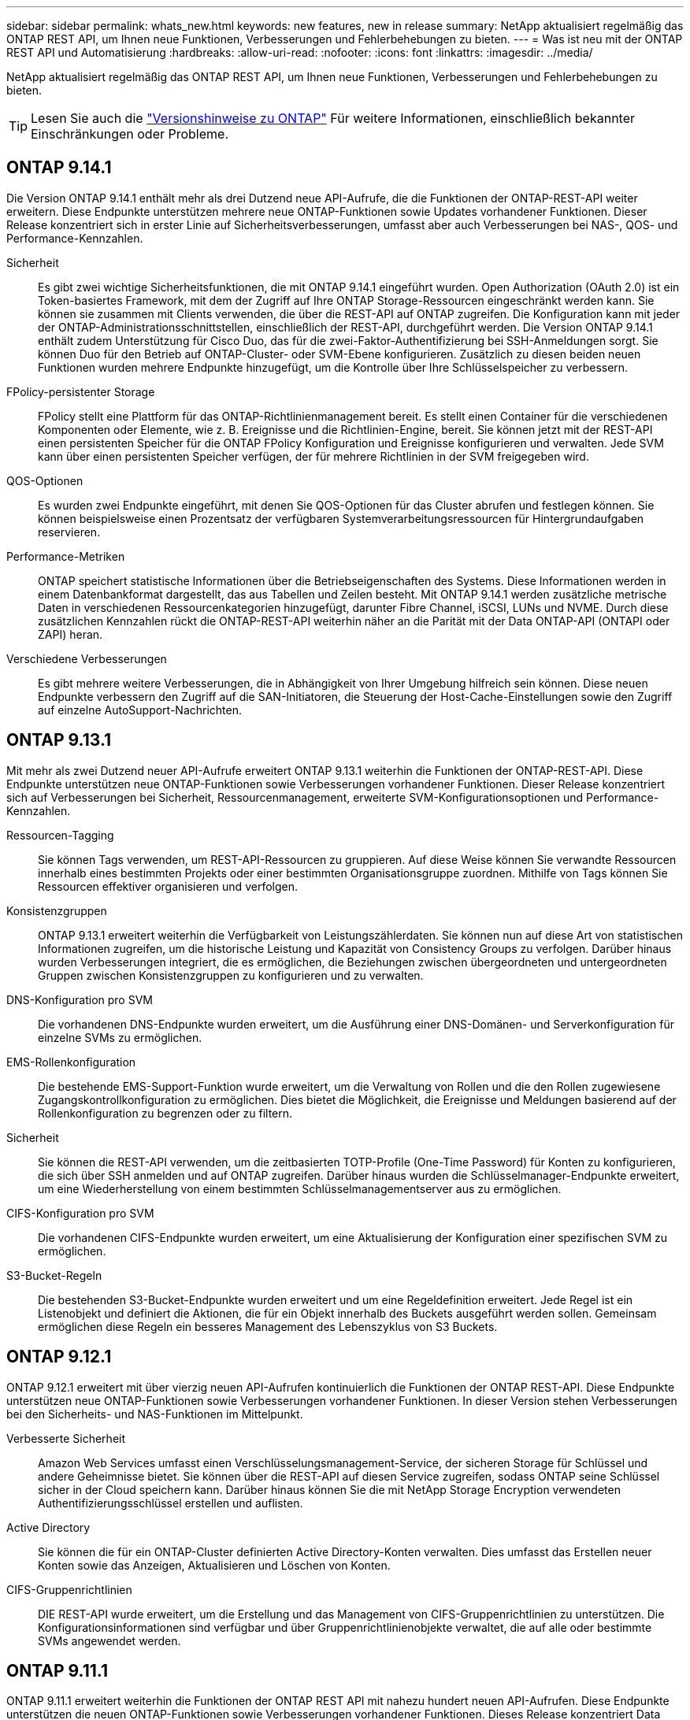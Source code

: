 ---
sidebar: sidebar 
permalink: whats_new.html 
keywords: new features, new in release 
summary: NetApp aktualisiert regelmäßig das ONTAP REST API, um Ihnen neue Funktionen, Verbesserungen und Fehlerbehebungen zu bieten. 
---
= Was ist neu mit der ONTAP REST API und Automatisierung
:hardbreaks:
:allow-uri-read: 
:nofooter: 
:icons: font
:linkattrs: 
:imagesdir: ../media/


[role="lead"]
NetApp aktualisiert regelmäßig das ONTAP REST API, um Ihnen neue Funktionen, Verbesserungen und Fehlerbehebungen zu bieten.


TIP: Lesen Sie auch die https://library.netapp.com/ecm/ecm_download_file/ECMLP2492508["Versionshinweise zu ONTAP"^] Für weitere Informationen, einschließlich bekannter Einschränkungen oder Probleme.



== ONTAP 9.14.1

Die Version ONTAP 9.14.1 enthält mehr als drei Dutzend neue API-Aufrufe, die die Funktionen der ONTAP-REST-API weiter erweitern. Diese Endpunkte unterstützen mehrere neue ONTAP-Funktionen sowie Updates vorhandener Funktionen. Dieser Release konzentriert sich in erster Linie auf Sicherheitsverbesserungen, umfasst aber auch Verbesserungen bei NAS-, QOS- und Performance-Kennzahlen.

Sicherheit:: Es gibt zwei wichtige Sicherheitsfunktionen, die mit ONTAP 9.14.1 eingeführt wurden. Open Authorization (OAuth 2.0) ist ein Token-basiertes Framework, mit dem der Zugriff auf Ihre ONTAP Storage-Ressourcen eingeschränkt werden kann. Sie können sie zusammen mit Clients verwenden, die über die REST-API auf ONTAP zugreifen. Die Konfiguration kann mit jeder der ONTAP-Administrationsschnittstellen, einschließlich der REST-API, durchgeführt werden. Die Version ONTAP 9.14.1 enthält zudem Unterstützung für Cisco Duo, das für die zwei-Faktor-Authentifizierung bei SSH-Anmeldungen sorgt. Sie können Duo für den Betrieb auf ONTAP-Cluster- oder SVM-Ebene konfigurieren. Zusätzlich zu diesen beiden neuen Funktionen wurden mehrere Endpunkte hinzugefügt, um die Kontrolle über Ihre Schlüsselspeicher zu verbessern.
FPolicy-persistenter Storage:: FPolicy stellt eine Plattform für das ONTAP-Richtlinienmanagement bereit. Es stellt einen Container für die verschiedenen Komponenten oder Elemente, wie z. B. Ereignisse und die Richtlinien-Engine, bereit. Sie können jetzt mit der REST-API einen persistenten Speicher für die ONTAP FPolicy Konfiguration und Ereignisse konfigurieren und verwalten. Jede SVM kann über einen persistenten Speicher verfügen, der für mehrere Richtlinien in der SVM freigegeben wird.
QOS-Optionen:: Es wurden zwei Endpunkte eingeführt, mit denen Sie QOS-Optionen für das Cluster abrufen und festlegen können. Sie können beispielsweise einen Prozentsatz der verfügbaren Systemverarbeitungsressourcen für Hintergrundaufgaben reservieren.
Performance-Metriken:: ONTAP speichert statistische Informationen über die Betriebseigenschaften des Systems. Diese Informationen werden in einem Datenbankformat dargestellt, das aus Tabellen und Zeilen besteht. Mit ONTAP 9.14.1 werden zusätzliche metrische Daten in verschiedenen Ressourcenkategorien hinzugefügt, darunter Fibre Channel, iSCSI, LUNs und NVME. Durch diese zusätzlichen Kennzahlen rückt die ONTAP-REST-API weiterhin näher an die Parität mit der Data ONTAP-API (ONTAPI oder ZAPI) heran.
Verschiedene Verbesserungen:: Es gibt mehrere weitere Verbesserungen, die in Abhängigkeit von Ihrer Umgebung hilfreich sein können. Diese neuen Endpunkte verbessern den Zugriff auf die SAN-Initiatoren, die Steuerung der Host-Cache-Einstellungen sowie den Zugriff auf einzelne AutoSupport-Nachrichten.




== ONTAP 9.13.1

Mit mehr als zwei Dutzend neuer API-Aufrufe erweitert ONTAP 9.13.1 weiterhin die Funktionen der ONTAP-REST-API. Diese Endpunkte unterstützen neue ONTAP-Funktionen sowie Verbesserungen vorhandener Funktionen. Dieser Release konzentriert sich auf Verbesserungen bei Sicherheit, Ressourcenmanagement, erweiterte SVM-Konfigurationsoptionen und Performance-Kennzahlen.

Ressourcen-Tagging:: Sie können Tags verwenden, um REST-API-Ressourcen zu gruppieren. Auf diese Weise können Sie verwandte Ressourcen innerhalb eines bestimmten Projekts oder einer bestimmten Organisationsgruppe zuordnen. Mithilfe von Tags können Sie Ressourcen effektiver organisieren und verfolgen.
Konsistenzgruppen:: ONTAP 9.13.1 erweitert weiterhin die Verfügbarkeit von Leistungszählerdaten. Sie können nun auf diese Art von statistischen Informationen zugreifen, um die historische Leistung und Kapazität von Consistency Groups zu verfolgen. Darüber hinaus wurden Verbesserungen integriert, die es ermöglichen, die Beziehungen zwischen übergeordneten und untergeordneten Gruppen zwischen Konsistenzgruppen zu konfigurieren und zu verwalten.
DNS-Konfiguration pro SVM:: Die vorhandenen DNS-Endpunkte wurden erweitert, um die Ausführung einer DNS-Domänen- und Serverkonfiguration für einzelne SVMs zu ermöglichen.
EMS-Rollenkonfiguration:: Die bestehende EMS-Support-Funktion wurde erweitert, um die Verwaltung von Rollen und die den Rollen zugewiesene Zugangskontrollkonfiguration zu ermöglichen. Dies bietet die Möglichkeit, die Ereignisse und Meldungen basierend auf der Rollenkonfiguration zu begrenzen oder zu filtern.
Sicherheit:: Sie können die REST-API verwenden, um die zeitbasierten TOTP-Profile (One-Time Password) für Konten zu konfigurieren, die sich über SSH anmelden und auf ONTAP zugreifen. Darüber hinaus wurden die Schlüsselmanager-Endpunkte erweitert, um eine Wiederherstellung von einem bestimmten Schlüsselmanagementserver aus zu ermöglichen.
CIFS-Konfiguration pro SVM:: Die vorhandenen CIFS-Endpunkte wurden erweitert, um eine Aktualisierung der Konfiguration einer spezifischen SVM zu ermöglichen.
S3-Bucket-Regeln:: Die bestehenden S3-Bucket-Endpunkte wurden erweitert und um eine Regeldefinition erweitert. Jede Regel ist ein Listenobjekt und definiert die Aktionen, die für ein Objekt innerhalb des Buckets ausgeführt werden sollen. Gemeinsam ermöglichen diese Regeln ein besseres Management des Lebenszyklus von S3 Buckets.




== ONTAP 9.12.1

ONTAP 9.12.1 erweitert mit über vierzig neuen API-Aufrufen kontinuierlich die Funktionen der ONTAP REST-API. Diese Endpunkte unterstützen neue ONTAP-Funktionen sowie Verbesserungen vorhandener Funktionen. In dieser Version stehen Verbesserungen bei den Sicherheits- und NAS-Funktionen im Mittelpunkt.

Verbesserte Sicherheit:: Amazon Web Services umfasst einen Verschlüsselungsmanagement-Service, der sicheren Storage für Schlüssel und andere Geheimnisse bietet. Sie können über die REST-API auf diesen Service zugreifen, sodass ONTAP seine Schlüssel sicher in der Cloud speichern kann. Darüber hinaus können Sie die mit NetApp Storage Encryption verwendeten Authentifizierungsschlüssel erstellen und auflisten.
Active Directory:: Sie können die für ein ONTAP-Cluster definierten Active Directory-Konten verwalten. Dies umfasst das Erstellen neuer Konten sowie das Anzeigen, Aktualisieren und Löschen von Konten.
CIFS-Gruppenrichtlinien:: DIE REST-API wurde erweitert, um die Erstellung und das Management von CIFS-Gruppenrichtlinien zu unterstützen. Die Konfigurationsinformationen sind verfügbar und über Gruppenrichtlinienobjekte verwaltet, die auf alle oder bestimmte SVMs angewendet werden.




== ONTAP 9.11.1

ONTAP 9.11.1 erweitert weiterhin die Funktionen der ONTAP REST API mit nahezu hundert neuen API-Aufrufen. Diese Endpunkte unterstützen die neuen ONTAP-Funktionen sowie Verbesserungen vorhandener Funktionen. Dieses Release konzentriert Data ONTAP sich darauf, die Migration von Kunden auf die ONTAP REST API (ONTAPI oder ZAPI) zu unterstützen.

Granulare RBAC:: Die rollenbasierte Zugriffssteuerung (Role Based Access Control, RBAC) von ONTAP wurde verbessert und bietet nun zusätzliche Granularität. Über die REST-API können Sie je nach Bedarf die herkömmlichen Rollen verwenden oder neue benutzerdefinierte Rollen erstellen. Jede Rolle ist mit einem oder mehreren Berechtigungen verknüpft. Jede Rolle identifiziert einen REST-API-Aufruf oder einen CLI-Befehl zusammen mit der Zugriffsebene. Neue Zugriffsebenen sind für REST-Rollen wie z. B. verfügbar `read_create` Und `read_modify`. Diese Verbesserung bietet Parität mit der Data ONTAP API (ONTAPI oder ZAPI) und unterstützt die Datenmigration in DIE REST API. Siehe link:../rest/rbac_overview.html["RBAC-Sicherheit"] Finden Sie weitere Informationen.
Performance-Zähler:: Frühere ONTAP-Releases haben statistische Informationen über die betrieblichen Eigenschaften des Systems erhalten. In der Version 9.11.1 wurden diese Informationen verbessert und sind nun über DIE REST API verfügbar. Ein Administrator oder automatisierter Prozess kann auf die Daten zugreifen, um die Systemleistung zu ermitteln. Die vom Zählermanager-Subsystem aufgesetzten statistischen Informationen werden anhand von Tabellen und Zeilen in einem Datenbankformat dargestellt. Diese Verbesserung bringt das ONTAP REST API näher an Parität mit dem Data ONTAP API (ONTAPI oder ZAPI).
Aggregatmanagement:: Das Management von ONTAP-Storage-Aggregaten wurde verbessert. Mithilfe der aktualisierten REST-Endpunkte können Aggregate online und offline verschoben oder die Reserveteile gemanagt werden.
IP-Subnetz-Funktion:: Die ONTAP-Netzwerkfunktion wurde erweitert und unterstützt nun IP-Subnetze. Die REST-API bietet Zugriff auf die Konfiguration und das Management der IP-Subnetze innerhalb eines ONTAP-Clusters.
Verifizierung mehrerer Administratoren:: Die Überprüfungsfunktion für mehrere Administratoren stellt ein flexibles Autorisierungs-Framework zum Schutz des Zugriffs auf ONTAP-Befehle oder -Vorgänge bereit. Sie können Regeln definieren, die die eingeschränkten Befehle identifizieren. Wenn ein Benutzer Zugriff auf einen bestimmten Befehl anfordert, kann die Genehmigung gegebenenfalls von mehreren ONTAP Administratoren erteilt werden.
SnapMirror Verbesserungen:: Die SnapMirror Funktion wurde in verschiedenen Bereichen verbessert, darunter auch die Zeitplanung. Die SnapVault-Beziehungsparität wurde in einer DP-Beziehung zu ONTAP 9.11.1 hinzugefügt auch, die Drosselfunktion, die mit DEM REST API verfügbar ist, hat Parität mit dem Data ONTAP API (ONTAPI oder ZAPI) erreicht. In diesem Zusammenhang wird das Erstellen und Verwalten von Snapshot-Kopien für große Mengen unterstützt.
Storage-Pools:: Es wurden mehrere Endpunkte hinzugefügt, um den Zugriff auf die ONTAP Storage-Pools zu ermöglichen. Das Erstellen und Auflisten der Speicherpools in einem Cluster sowie das Aktualisieren und Löschen bestimmter Pools nach ID werden unterstützt.
Name Services Cache Support:: ONTAP Name Services wurden erweitert und unterstützen Cache-Speicherung, wodurch Performance und Ausfallsicherheit verbessert werden. Die Konfiguration des Cache für Namensservices kann nun über DIE REST-API aufgerufen werden. Die Einstellungen können auf mehreren Ebenen angewendet werden, darunter Hosts, unix-Benutzer, unix-Gruppen und Netgroups.
ONTAPI Reporting Tool:: Das ONTAPI Reporting Tool unterstützt Kunden und Partner bei der Identifizierung der ONTAPI-Nutzung in ihrer Umgebung. Neben der Python Software bietet das NetApp Lab on Demand außerdem ein Video und einen weiterentwickelten Support. Dieses Tool bietet eine weitere Ressource bei der Migration von ONTAPI zu ONTAP REST API.




== ONTAP 9.10.1

ONTAP 9.10.1 erweitert weiterhin die Funktionen der ONTAP REST API. Mehr als hundert neue Endpunkte unterstützen neue ONTAP-Funktionen und Verbesserungen vorhandener Funktionen. Im Folgenden finden Sie eine Zusammenfassung der Verbesserungen DER REST API.

Anwendungskonsistenzgruppe:: Eine Konsistenzgruppe ist ein Satz von Volumes, die zusammen gruppiert werden, wenn bestimmte Vorgänge wie beispielsweise ein Snapshot durchgeführt werden. Diese Funktion erweitert dieselbe Crash-Konsistenz und Datenintegrität einschließlich Single-Volume-Vorgängen über einen Satz von Volumes hinweg. Dies ist nützlich für Applikationen mit mehreren Volumes.
SVM-Migration:: Sie können eine SVM von einem Quell-Cluster zu einem Ziel-Cluster migrieren. Die neuen Endpunkte bieten vollständige Kontrolle, einschließlich der Möglichkeit, den Migrationsvorgang anzuhalten, fortzusetzen, den Status abzurufen und einen Migrationsvorgang abzubrechen.
Klonen und Managen von Dateien:: Das Klonen und Managen von Dateien auf Volume-Ebene wurden verbessert. Neue REST-Endpunkte unterstützen das Verschieben, Kopieren und Aufteilen von Dateien.
Verbessertes S3-Auditing:: Das Auditing von S3-Ereignissen ist eine Verbesserung der Sicherheit, die es ermöglicht, bestimmte S3-Ereignisse zu verfolgen und zu protokollieren. Ein S3-Audit-Ereigniswähler kann auf Bucket-Basis pro SVM festgelegt werden.
Verteidigung von Ransomware:: ONTAP erkennt Dateien, die möglicherweise eine Ransomware-Bedrohung enthalten. Sie können eine Liste dieser verdächtigen Dateien abrufen oder von einem Volume entfernen.
Verschiedene Verbesserungen der Sicherheit:: Es gibt verschiedene allgemeine Sicherheitsverbesserungen, durch die vorhandene Protokolle erweitert und neue Funktionen eingeführt werden. IPSEC, Verschlüsselungsmanagement, SSH-Konfiguration und Dateiberechtigungen wurden verbessert.
CIFS-Domänen und lokale Gruppen:: Auf Cluster- und SVM-Ebene wurde Unterstützung für CIFS-Domänen hinzugefügt. Sie können die Domänenkonfiguration abrufen sowie bevorzugte Domänen-Controller erstellen und entfernen.
Erweiterte Volume-Analysen:: Volume-Analysen und Metriken wurden um zusätzliche Endpunkte erweitert, um Top-Dateien, Verzeichnisse und Benutzer zu unterstützen.
Support-Verbesserungen:: Der Support wurde durch mehrere neue Funktionen verbessert. Mit dem automatischen Update können Sie Ihre ONTAP Systeme auf dem neuesten Stand halten, indem Sie die neuesten Software-Updates herunterladen und anwenden. Sie können auch die von einem Node generierten Memory Core Dumps abrufen und verwalten.




== ONTAP 9.9.1

ONTAP 9.9.1 erweitert weiterhin die Funktionen der ONTAP REST API. Es gibt neue API-Endpunkte für vorhandene ONTAP Funktionen, einschließlich SAN-Port-Sets und der Sicherheit des Dateiverzeichnisses von Vserver. Außerdem wurden Endpunkte hinzugefügt, um neue ONTAP 9.9.1-Funktionen und -Verbesserungen zu unterstützen. Und auch die dazugehörige Dokumentation wurde verbessert. Im Folgenden finden Sie eine Zusammenfassung der Verbesserungen.

Zuordnen von ONTAPI zu ONTAP 9 REST API:: Um den ONTAP-Automatisierungscode in DIE REST-API zu überführen, bietet NetApp Dokumentation zur API-Zuordnung. Diese Referenz enthält eine Liste der ONTAPI-Aufrufe und das entsprechende Rest-API-Äquivalent für jede. Das Zuordnungsdokument wurde aktualisiert und umfasst nun auch die neuen ONTAP 9.9.1 API-Endpunkte. Siehe https://library.netapp.com/ecm/ecm_download_file/ECMLP2876895["ONTAPI-to-REST-API-Zuordnung"^] Finden Sie weitere Informationen.
API-Endpunkte für neue ONTAP 9.9.1 Kernfunktionen:: Unterstützung für neue Funktionen von ONTAP 9.9.1, die nicht über die ONTAPI API verfügbar sind, wurde der REST API hinzugefügt. Dazu gehört auch die Unterstützung für verschachtelte Initiatorgruppen und Google Cloud Key Management Services.
Verbesserte Unterstützung für den Übergang von ONTAPI zu REST:: Mehr der bisherigen ONTAPI-Aufrufe haben jetzt entsprechende REST-API-Entsprechungen. Dies umfasst lokale Unix-Benutzer und -Gruppen, Management von NTFS-Dateisicherheit ohne Client-, SAN-Port-Sets und Volume-Speicherplatzattribute. Diese Änderungen sind auch in der aktualisierten ONTAPI to REST Mapping Dokumentation enthalten.
Verbesserte Online-Dokumentation:: Die Referenzseite für die ONTAP Online-Dokumentation enthält nun Etiketten, die das ONTAP-Release angeben, wenn jeder REST-Endpunkt oder Parameter eingeführt wurde, einschließlich neuer mit ONTAP 9.9.1.




== ONTAP 9.8

ONTAP 9.8 erweitert die Breite und Tiefe der ONTAP REST API. Sie umfasst mehrere neue Funktionen, die Ihre Fähigkeit verbessern, die Implementierung und das Management von ONTAP Storage-Systemen zu automatisieren. Außerdem wurde der Support verbessert, um den Übergang von der älteren ONTAPI zu REST zu unterstützen.

Zuordnen von ONTAPI zu ONTAP 9 REST API:: Um Sie bei der Aktualisierung Ihrer ONTAPI-Automatisierung zu unterstützen, bietet NetApp eine Liste von ONTAPI-Aufrufen, die einen oder mehrere Eingabeparameter benötigen, und eine Zuordnung dieser Aufrufe zu dem entsprechenden ONTAP 9 REST API-Aufruf. Siehe https://library.netapp.com/ecm/ecm_download_file/ECMLP2874886["ONTAPI-to-REST-API-Zuordnung"^] Finden Sie weitere Informationen.
API-Endpunkte für neue ONTAP 9.8 Kernfunktionen:: Die Unterstützung für die neuen Core-Funktionen von ONTAP 9.8, die nicht über ONTAPI verfügbar sind, wurde der REST API hinzugefügt. Dazu gehören REST-API-Unterstützung für ONTAP S3-Buckets und -Services, SnapMirror Business Continuity und Dateisystemanalysen.
Erweiterte Unterstützung für erhöhte Sicherheit:: Die Sicherheit wurde durch die Unterstützung mehrerer Services und Protokolle verbessert, darunter Azure Key Vault, Google Cloud Key Management Services, IPSec und Certificate Signing Requests.
Erweiterungen zur Verbesserung der Einfachheit:: ONTAP 9.8 ermöglicht effizientere und moderne Workflows mithilfe der REST-API. Oneclick Firmware-Updates stehen jetzt beispielsweise für verschiedene Arten von Firmware zur Verfügung.
Verbesserte Online-Dokumentation:: Auf der Seite ONTAP Online-Dokumentation sind nun Etiketten mit ONTAP-Version enthalten, die jeden REST-Endpunkt oder Parameter eingeführt wurden, einschließlich der neuen Version in 9.8.
Verbesserte Unterstützung für den Übergang von ONTAPI zu REST:: Weitere ältere ONTAPI-Aufrufe haben jetzt entsprechende REST-API-Entsprechungen. Es steht auch eine Dokumentation zur Verfügung, mit der ermittelt werden kann, welcher REST-Endpunkt anstelle eines bestehenden ONTAPI-Aufrufs verwendet werden soll.
Erweiterte Performance-Metriken:: Die Performance-Kennzahlen für DIE REST-API wurden auf mehrere neue Storage- und Netzwerkobjekte erweitert.




== ONTAP 9.7

ONTAP 9.7 erweitert den Funktionsumfang der ONTAP REST API, indem es drei neue Ressourcenkategorien einführt, jede mit mehreren REST-Endpunkten:

* NDMP
* Objektspeicher
* SnapLock


ONTAP 9.7 führt außerdem einen oder mehrere neue REST-Endpunkte in mehrere bestehende Ressourcenkategorien ein:

* Cluster
* NAS
* Netzwerkbetrieb
* NVMe
* San
* Sicherheit
* Storage
* Unterstützung




== ONTAP 9.6

ONTAP 9.6 erweitert die URSPRÜNGLICH in ONTAP 9.4 eingeführte REST-API-Unterstützung enorm. Die ONTAP 9.6 REST API unterstützt die meisten ONTAP Konfigurations- und Administrationsaufgaben.

REST APIs in ONTAP 9.6 enthalten die folgenden und viele mehr:

* Cluster-Einrichtung
* Protokollkonfiguration
* Bereitstellung
* Performance Monitoring
* Datensicherung
* Applikationsspezifisches Datenmanagement

